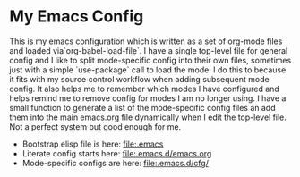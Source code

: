 
* My Emacs Config
  This is my emacs configuration which is written as a set of org-mode files
  and loaded via`org-babel-load-file`. I have a single top-level file for
  general config and I like to split mode-specific config into their own
  files, sometimes just with a simple `use-package` call to load the mode. I
  do this to because it fits with my source control workflow when adding
  subsequent mode config. It also helps me to remember which modes I have
  configured and helps remind me to remove config for modes I am no longer
  using. I have a small function to generate a list of the mode-specific
  config files an add them into the main emacs.org file dynamically when I
  edit the top-level file. Not a perfect system but good enough for me.

  - Bootstrap elisp file is here: [[file:.emacs]]
  - Literate config starts here: [[file:.emacs.d/emacs.org]]
  - Mode-specific configs are here: [[file:.emacs.d/cfg/]]

